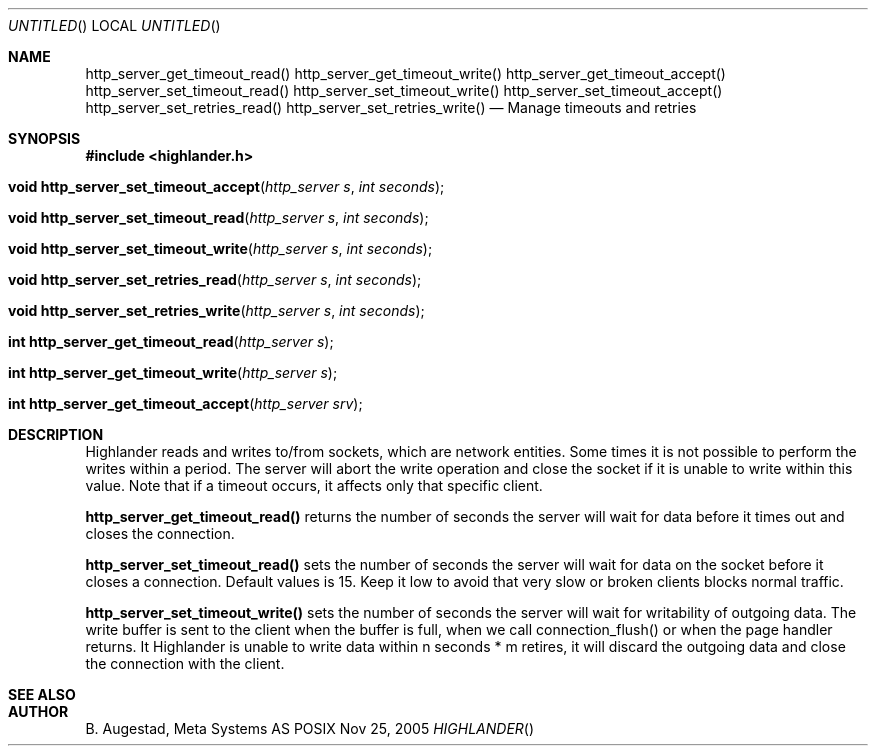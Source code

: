 .Dd Nov 25, 2005
.Os POSIX
.Dt HIGHLANDER
.Th http_server_get_timeout_read 3
.Sh NAME
.Nm http_server_get_timeout_read()
.Nm http_server_get_timeout_write()
.Nm http_server_get_timeout_accept()
.Nm http_server_set_timeout_read()
.Nm http_server_set_timeout_write()
.Nm http_server_set_timeout_accept()
.Nm http_server_set_retries_read()
.Nm http_server_set_retries_write()
.Nd Manage timeouts and retries
.Sh SYNOPSIS
.Fd #include <highlander.h>
.Fo "void http_server_set_timeout_accept"
.Fa "http_server s"
.Fa "int seconds"
.Fc
.Fo "void http_server_set_timeout_read"
.Fa "http_server s"
.Fa "int seconds"
.Fc
.Fo "void http_server_set_timeout_write"
.Fa "http_server s"
.Fa "int seconds"
.Fc
.Fo "void http_server_set_retries_read"
.Fa "http_server s"
.Fa "int seconds"
.Fc
.Fo "void http_server_set_retries_write"
.Fa "http_server s"
.Fa "int seconds"
.Fc
.Fo "int http_server_get_timeout_read"
.Fa "http_server s"
.Fc
.Fo "int http_server_get_timeout_write"
.Fa "http_server s"
.Fc
.Fo "int http_server_get_timeout_accept"
.Fa "http_server srv"
.Fc
.Sh DESCRIPTION
Highlander reads and writes to/from sockets, which are network entities.
Some times it is not possible to perform the writes within a period.
The server will abort the write operation and close the socket if
it is unable to write within this value.
Note that if a timeout occurs, it affects only that specific client.
.Pp
.Nm http_server_get_timeout_read()
returns the number of seconds the server will wait for
data before it times out and closes the connection.
.Pp
.Nm http_server_set_timeout_read()
sets the number of seconds the server will wait for data
on the socket before it closes a connection. Default values is 15.
Keep it low to avoid that very slow or broken clients blocks
normal traffic. 
.Pp
.Nm http_server_set_timeout_write()
sets the number of seconds the server
will wait for writability of outgoing data. 
The write buffer is  sent
to the client when the buffer is full, when we call connection_flush() or
when the page handler returns. It Highlander is unable to write data
within n seconds * m retires, it will discard the outgoing data
and close the connection with the client.
.Pp
.Ed
.Sh SEE ALSO
.Sh AUTHOR
.An B. Augestad, Meta Systems AS
